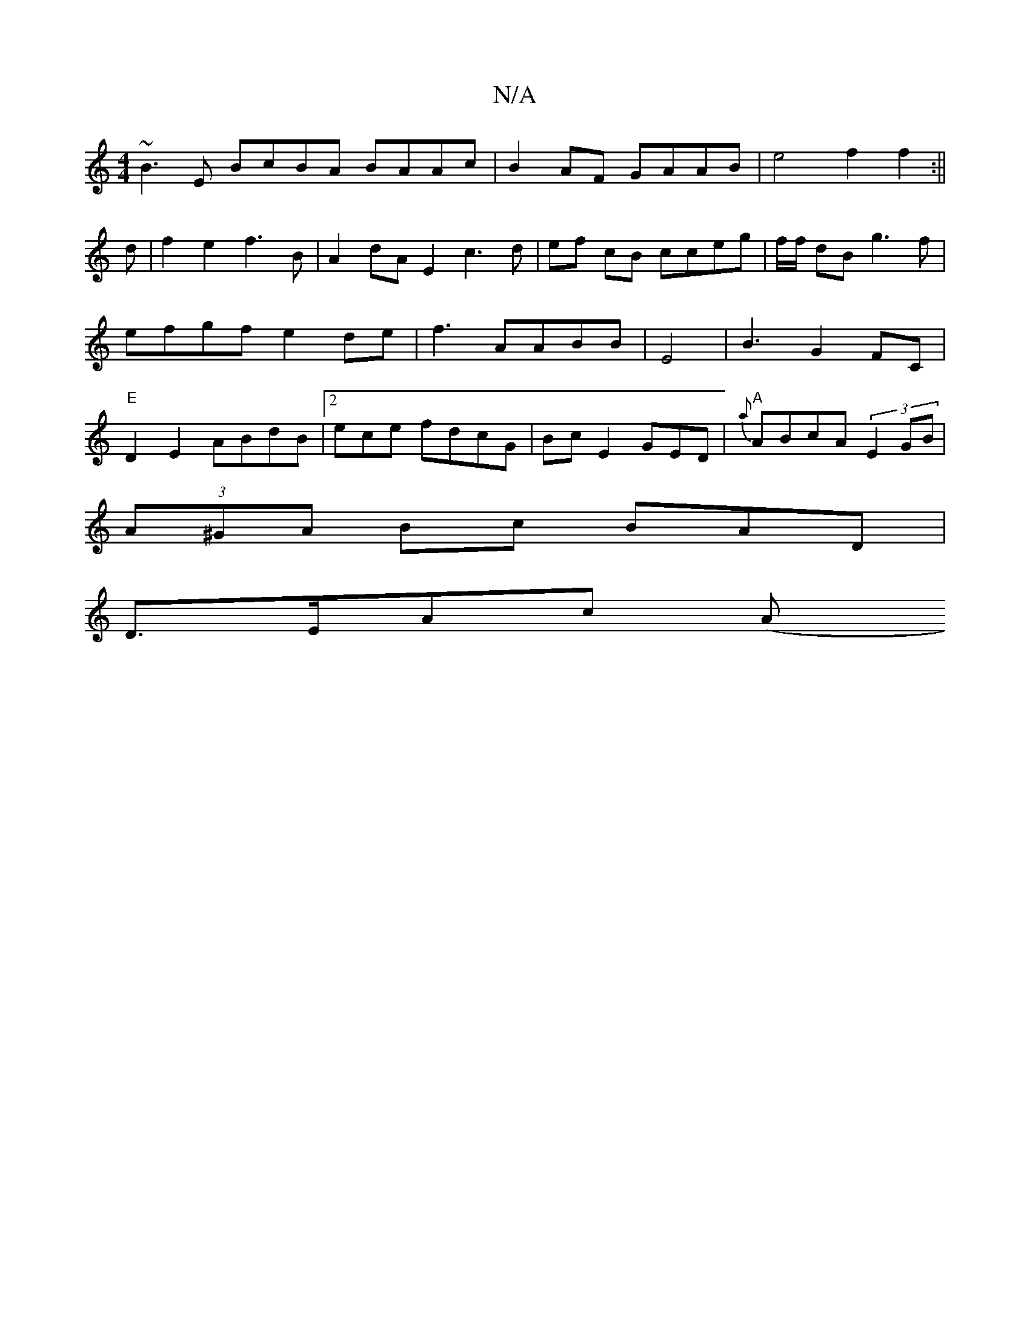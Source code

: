 X:1
T:N/A
M:4/4
R:N/A
K:Cmajor
 ~B3E BcBA BAAc|B2AF GAAB | e4 f2 f2 :||
d|f2e2f3B|A2dA E2c3d | ef cB cceg|f/2f/2 dB g3f |efgf e2 de|f3 AABB|E4|B3 G2FC|"E"D2 E2 ABdB |2ece fdcG|BcE2GED|{a}) "A"ABcA (3E2 GB|
(3A^GA Bc BAD|
D3/E/Ac (A